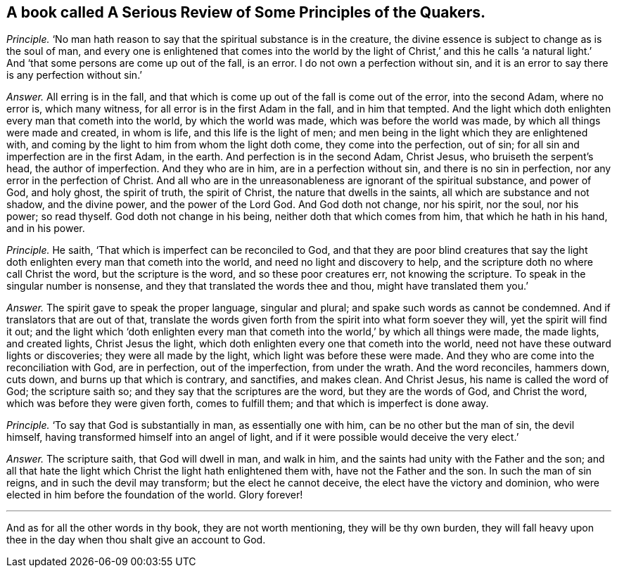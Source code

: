 [#ch-66.style-blurb, short="A Serious Review of Some Principles of the Quakers"]
== A book called [.book-title]#A Serious Review of Some Principles of the Quakers.#

[.discourse-part]
_Principle._ '`No man hath reason to say that the spiritual substance is in the creature,
the divine essence is subject to change as is the soul of man,
and every one is enlightened that comes into the world by the light of Christ,`' and
this he calls '`a natural light.`' And '`that some persons are come up out of the fall,
is an error.
I do not own a perfection without sin,
and it is an error to say there is any perfection without sin.`'

[.discourse-part]
_Answer._ All erring is in the fall,
and that which is come up out of the fall is come out of the error, into the second Adam,
where no error is, which many witness, for all error is in the first Adam in the fall,
and in him that tempted.
And the light which doth enlighten every man that cometh into the world,
by which the world was made, which was before the world was made,
by which all things were made and created, in whom is life,
and this life is the light of men;
and men being in the light which they are enlightened with,
and coming by the light to him from whom the light doth come,
they come into the perfection, out of sin;
for all sin and imperfection are in the first Adam, in the earth.
And perfection is in the second Adam, Christ Jesus, who bruiseth the serpent`'s head,
the author of imperfection.
And they who are in him, are in a perfection without sin,
and there is no sin in perfection, nor any error in the perfection of Christ.
And all who are in the unreasonableness are ignorant of the spiritual substance,
and power of God, and holy ghost, the spirit of truth, the spirit of Christ,
the nature that dwells in the saints, all which are substance and not shadow,
and the divine power, and the power of the Lord God.
And God doth not change, nor his spirit, nor the soul, nor his power; so read thyself.
God doth not change in his being, neither doth that which comes from him,
that which he hath in his hand, and in his power.

[.discourse-part]
_Principle._ He saith, '`That which is imperfect can be reconciled to God,
and that they are poor blind creatures that say the light
doth enlighten every man that cometh into the world,
and need no light and discovery to help,
and the scripture doth no where call Christ the word, but the scripture is the word,
and so these poor creatures err, not knowing the scripture.
To speak in the singular number is nonsense,
and they that translated the words thee and thou, might have translated them you.`'

[.discourse-part]
_Answer._ The spirit gave to speak the proper language, singular and plural;
and spake such words as cannot be condemned.
And if translators that are out of that,
translate the words given forth from the spirit into what form soever they will,
yet the spirit will find it out;
and the light which '`doth enlighten every man that cometh
into the world,`' by which all things were made,
the made lights, and created lights, Christ Jesus the light,
which doth enlighten every one that cometh into the world,
need not have these outward lights or discoveries; they were all made by the light,
which light was before these were made.
And they who are come into the reconciliation with God, are in perfection,
out of the imperfection, from under the wrath.
And the word reconciles, hammers down, cuts down, and burns up that which is contrary,
and sanctifies, and makes clean.
And Christ Jesus, his name is called the word of God; the scripture saith so;
and they say that the scriptures are the word, but they are the words of God,
and Christ the word, which was before they were given forth, comes to fulfill them;
and that which is imperfect is done away.

[.discourse-part]
_Principle._ '`To say that God is substantially in man, as essentially one with him,
can be no other but the man of sin, the devil himself,
having transformed himself into an angel of light,
and if it were possible would deceive the very elect.`'

[.discourse-part]
_Answer._ The scripture saith, that God will dwell in man, and walk in him,
and the saints had unity with the Father and the son;
and all that hate the light which Christ the light hath enlightened them with,
have not the Father and the son.
In such the man of sin reigns, and in such the devil may transform;
but the elect he cannot deceive, the elect have the victory and dominion,
who were elected in him before the foundation of the world.
Glory forever!

[.small-break]
'''

And as for all the other words in thy book, they are not worth mentioning,
they will be thy own burden,
they will fall heavy upon thee in the day when thou shalt give an account to God.
